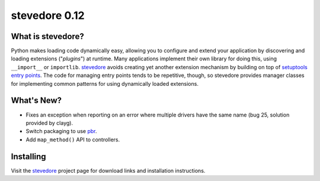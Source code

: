 ================
 stevedore 0.12
================

.. tags:: stevedore release python

What is stevedore?
==================

Python makes loading code dynamically easy, allowing you to configure
and extend your application by discovering and loading extensions
("*plugins*") at runtime. Many applications implement their own
library for doing this, using ``__import__`` or
``importlib``. stevedore_ avoids creating yet another extension
mechanism by building on top of `setuptools entry points`_. The code
for managing entry points tends to be repetitive, though, so stevedore
provides manager classes for implementing common patterns for using
dynamically loaded extensions.

.. _stevedore: http://stevedore.readthedocs.org

.. _setuptools entry points: http://packages.python.org/distribute/pkg_resources.html#convenience-api


What's New?
===========

- Fixes an exception when reporting on an error where multiple drivers
  have the same name (bug 25, solution provided by clayg).
- Switch packaging to use pbr_.
- Add ``map_method()`` API to controllers.

.. _pbr: https://github.com/openstack-dev/pbr

Installing
==========

Visit the stevedore_ project page for download links and installation
instructions.
